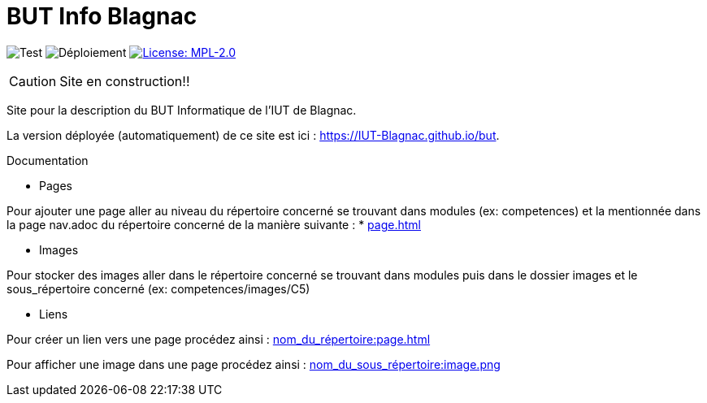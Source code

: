 = BUT Info Blagnac
:website: https://IUT-Blagnac.github.io/but
:baseURL: https://github.com/IUT-Blagnac/but
// Specific to GitHub
ifdef::env-github[]
:tip-caption: :bulb:
:note-caption: :information_source:
:important-caption: :heavy_exclamation_mark:
:caution-caption: :fire:
:warning-caption: :warning:
endif::[]

//------------------------------------ Badges --------
image:{baseURL}/actions/workflows/check.yml/badge.svg[Test] 
image:{baseURL}/actions/workflows/main.yml/badge.svg[Déploiement] 
image:https://img.shields.io/badge/License-MPL%202.0-brightgreen.svg[License: MPL-2.0, link="https://opensource.org/licenses/MPL-2.0"]
//------------------------------------ Badges --------

CAUTION: Site en construction!! 

Site pour la description du BUT Informatique de l'IUT de Blagnac.

La version déployée (automatiquement) de ce site est ici : {website}.

.Documentation

- Pages

Pour ajouter une page aller au niveau du répertoire concerné se trouvant dans modules (ex: competences) et la mentionnée dans la page nav.adoc du répertoire concerné de la manière suivante :
* xref:page.adoc[]

- Images

Pour stocker des images aller dans le répertoire concerné se trouvant dans modules puis dans le dossier images et le sous_répertoire concerné (ex: competences/images/C5)

- Liens

Pour créer un lien vers une page procédez ainsi :
xref:nom_du_répertoire:page.adoc[]

Pour afficher une image dans une page procédez ainsi :
xref:nom_du_sous_répertoire:image.png[]

